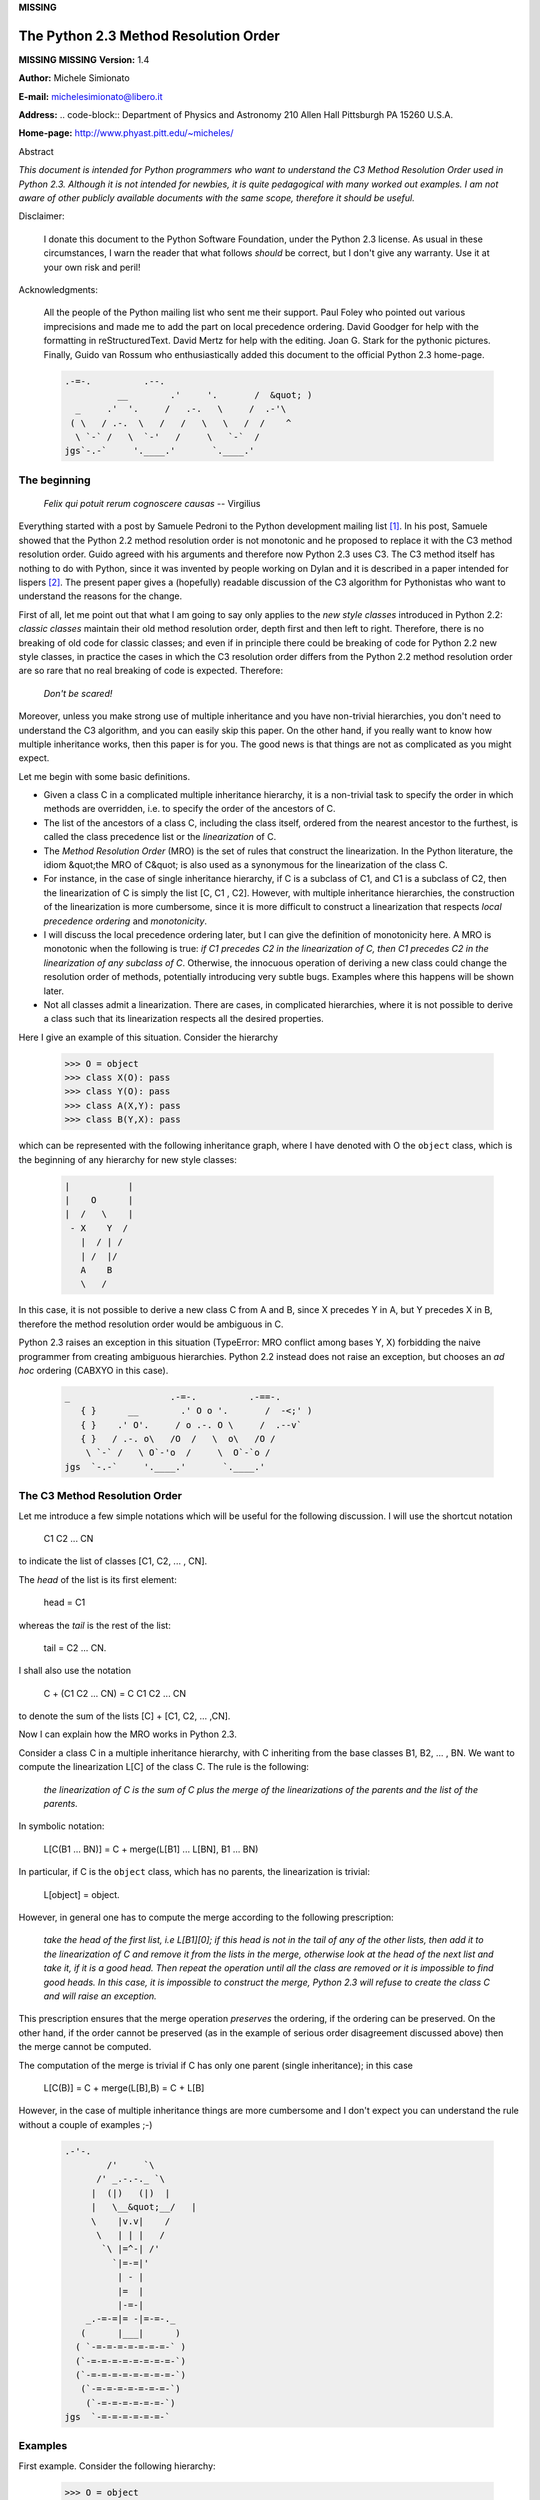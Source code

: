 **MISSING**

The Python 2.3 Method Resolution Order
======================================

**MISSING**
**MISSING**
**Version:**   1.4

**Author:**   Michele Simionato

**E-mail:**  `michelesimionato@libero.it <mailto:michelesimionato%40libero.it>`_

**Address:**   .. code-block::      Department of Physics and Astronomy     210 Allen Hall Pittsburgh PA 15260 U.S.A.

**Home-page:**  `http://www.phyast.pitt.edu/~micheles/ <http://www.phyast.pitt.edu/~micheles/>`_

Abstract 

*This document is intended for Python programmers who want to
understand the C3 Method Resolution Order used in Python 2.3.
Although it is not intended for newbies, it is quite pedagogical with
many worked out examples.  I am not aware of other publicly available
documents with the same scope, therefore it should be useful.*

Disclaimer: 

    I donate this document to the Python Software Foundation, under the
    Python 2.3 license.  As usual in these circumstances, I warn the
    reader that what follows *should* be correct, but I don't give any
    warranty.  Use it at your own risk and peril!

Acknowledgments: 

    All the people of the Python mailing list who sent me their support.
    Paul Foley who pointed out various imprecisions and made me to add the
    part on local precedence ordering. David Goodger for help with the
    formatting in reStructuredText. David Mertz for help with the editing.
    Joan G. Stark for the pythonic pictures. Finally, Guido van Rossum who
    enthusiastically added this document to the official Python 2.3 home-page.

    .. code-block::

        .-=-.          .--.
                  __        .'     '.       /  &quot; )
          _     .'  '.     /   .-.   \     /  .-'\
         ( \   / .-.  \   /   /   \   \   /  /    ^
          \ `-` /   \  `-'   /     \   `-`  /
        jgs`-.-`     '.____.'       `.____.'

The beginning
-------------

    *Felix qui potuit rerum cognoscere causas* -- Virgilius

Everything started with a post by Samuele Pedroni to the Python
development mailing list `[1] <#id4>`_.  In his post, Samuele showed that the
Python 2.2 method resolution order is not monotonic and he proposed to
replace it with the C3 method resolution order.  Guido agreed with his
arguments and therefore now Python 2.3 uses C3.  The C3 method itself
has nothing to do with Python, since it was invented by people working
on Dylan and it is described in a paper intended for lispers `[2] <#id5>`_.  The
present paper gives a (hopefully) readable discussion of the C3
algorithm for Pythonistas who want to understand the reasons for the
change.

First of all, let me point out that what I am going to say only applies
to the *new style classes* introduced in Python 2.2:  *classic classes*
maintain their old method resolution order, depth first and then left to
right.  Therefore, there is no breaking of old code for classic classes;
and even if in principle there could be breaking of code for Python 2.2
new style classes, in practice the cases in which the C3 resolution
order differs from the Python 2.2 method resolution order are so rare
that no real breaking of code is expected.  Therefore:

    *Don't be scared!*

Moreover, unless you make strong use of multiple inheritance and you
have non-trivial hierarchies, you don't need to understand the C3
algorithm, and you can easily skip this paper.  On the other hand, if
you really want to know how multiple inheritance works, then this paper
is for you.  The good news is that things are not as complicated as you
might expect.

Let me begin with some basic definitions. 

- Given a class C in a complicated multiple inheritance hierarchy, it is a non-trivial task to specify the order in which methods are overridden, i.e. to specify the order of the ancestors of C.

- The list of the ancestors of a class C, including the class itself, ordered from the nearest ancestor to the furthest, is called the class precedence list or the *linearization* of C.

- The *Method Resolution Order* (MRO) is the set of rules that construct the linearization.  In the Python literature, the idiom &quot;the MRO of C&quot; is also used as a synonymous for the linearization of the class C.

- For instance, in the case of single inheritance hierarchy, if C is a subclass of C1, and C1 is a subclass of C2, then the linearization of C is simply the list [C, C1 , C2].  However, with multiple inheritance hierarchies, the construction of the linearization is more cumbersome, since it is more difficult to construct a linearization that respects *local precedence ordering* and *monotonicity*.

- I will discuss the local precedence ordering later, but I can give the definition of monotonicity here.  A MRO is monotonic when the following is true:  *if C1 precedes C2 in the linearization of C, then C1 precedes C2 in the linearization of any subclass of C*. Otherwise, the innocuous operation of deriving a new class could change the resolution order of methods, potentially introducing very subtle bugs.  Examples where this happens will be shown later.

- Not all classes admit a linearization.  There are cases, in complicated hierarchies, where it is not possible to derive a class such that its linearization respects all the desired properties.

Here I give an example of this situation. Consider the hierarchy 

    .. code-block::

        >>> O = object
        >>> class X(O): pass
        >>> class Y(O): pass
        >>> class A(X,Y): pass
        >>> class B(Y,X): pass

which can be represented with the following inheritance graph, where I
have denoted with O the ``object`` class, which is the beginning of any
hierarchy for new style classes:

    .. code-block::

        |           |
        |    O      |
        |  /   \    |
         - X    Y  /
           |  / | /
           | /  |/
           A    B
           \   /

In this case, it is not possible to derive a new class C from A and B,
since X precedes Y in A, but Y precedes X in B, therefore the method
resolution order would be ambiguous in C.

Python 2.3 raises an exception in this situation (TypeError:  MRO
conflict among bases Y, X) forbidding the naive programmer from creating
ambiguous hierarchies.  Python 2.2 instead does not raise an exception,
but chooses an *ad hoc* ordering (CABXYO in this case).

    .. code-block::

        _                   .-=-.          .-==-.
           { }      __        .' O o '.       /  -<;' )
           { }    .' O'.     / o .-. O \     /  .--v`
           { }   / .-. o\   /O  /   \  o\   /O /
            \ `-` /   \ O`-'o  /     \  O`-`o /
        jgs  `-.-`     '.____.'       `.____.'

The C3 Method Resolution Order
------------------------------

Let me introduce a few simple notations which will be useful for the
following discussion.  I will use the shortcut notation

    C1 C2 ... CN

to indicate the list of classes [C1, C2, ... , CN]. 

The *head* of the list is its first element: 

    head = C1

whereas the *tail* is the rest of the list: 

    tail = C2 ... CN.

I shall also use the notation 

    C + (C1 C2 ... CN) = C C1 C2 ... CN

to denote the sum of the lists [C] + [C1, C2, ... ,CN]. 

Now I can explain how the MRO works in Python 2.3. 

Consider a class C in a multiple inheritance hierarchy, with C
inheriting from the base classes B1, B2, ...  , BN.  We want to
compute the linearization L[C] of the class C. The rule is the
following:

    *the linearization of C is the sum of C plus the merge of the
    linearizations of the parents and the list of the parents.*

In symbolic notation: 

    L[C(B1 ... BN)] = C + merge(L[B1] ... L[BN], B1 ... BN)

In particular, if C is the ``object`` class, which has no parents, the
linearization is trivial:

    L[object] = object.

However, in general one has to compute the merge according to the following
prescription:

    *take the head of the first list, i.e L[B1][0]; if this head is not in
    the tail of any of the other lists, then add it to the linearization
    of C and remove it from the lists in the merge, otherwise look at the
    head of the next list and take it, if it is a good head.  Then repeat
    the operation until all the class are removed or it is impossible to
    find good heads.  In this case, it is impossible to construct the
    merge, Python 2.3 will refuse to create the class C and will raise an
    exception.*

This prescription ensures that the merge operation *preserves* the
ordering, if the ordering can be preserved.  On the other hand, if the
order cannot be preserved (as in the example of serious order
disagreement discussed above) then the merge cannot be computed.

The computation of the merge is trivial if C has only one parent
(single inheritance); in this case

    L[C(B)] = C + merge(L[B],B) = C + L[B]

However, in the case of multiple inheritance things are more cumbersome
and I don't expect you can understand the rule without a couple of
examples ;-)

    .. code-block::

        .-'-.
                /'     `\
              /' _.-.-._ `\
             |  (|)   (|)  |
             |   \__&quot;__/   |
             \    |v.v|    /
              \   | | |   /
               `\ |=^-| /'
                 `|=-=|'
                  | - |
                  |=  |
                  |-=-|
            _.-=-=|= -|=-=-._
           (      |___|      )
          ( `-=-=-=-=-=-=-=-` )
          (`-=-=-=-=-=-=-=-=-`)
          (`-=-=-=-=-=-=-=-=-`)
           (`-=-=-=-=-=-=-=-`)
            (`-=-=-=-=-=-=-`)
        jgs  `-=-=-=-=-=-=-`

Examples
--------

First example. Consider the following hierarchy: 

    .. code-block::

        >>> O = object
        >>> class F(O): pass
        >>> class E(O): pass
        >>> class D(O): pass
        >>> class C(D,F): pass
        >>> class B(D,E): pass
        >>> class A(B,C): pass

In this case the inheritance graph can be drawn as 

    .. code-block::

        Level 3                 | O |                  (more general)
                              /  ---  \
                             /    |    \                      |
                            /     |     \                     |
                           /      |      \                    |
                          ---    ---    ---                   |
        Level 2        3 | D | 4| E |  | F | 5                |
                          ---    ---    ---                   |
                           \  \ _ /       |                   |
                            \    / \ _    |                   |
                             \  /      \  |                   |
                              ---      ---                    |
        Level 1            1 | B |    | C | 2                 |
                              ---      ---                    |
                                \      /                      |
                                 \    /                      \ /
        Level 0                 0 | A |                (more specialized)

The linearizations of O,D,E and F are trivial: 

    .. code-block::

        L[O] = O
        L[D] = D O
        L[E] = E O
        L[F] = F O

The linearization of B can be computed as 

    .. code-block::

        L[B] = B + merge(DO, EO, DE)

We see that D is a good head, therefore we take it and we are reduced to
compute ``merge(O,EO,E)``.  Now O is not a good head, since it is in the
tail of the sequence EO.  In this case the rule says that we have to
skip to the next sequence.  Then we see that E is a good head; we take
it and we are reduced to compute ``merge(O,O)`` which gives O. Therefore

    .. code-block::

        L[B] =  B D E O

Using the same procedure one finds: 

    .. code-block::

        L[C] = C + merge(DO,FO,DF)
             = C + D + merge(O,FO,F)
             = C + D + F + merge(O,O)
             = C D F O

Now we can compute: 

    .. code-block::

        L[A] = A + merge(BDEO,CDFO,BC)
             = A + B + merge(DEO,CDFO,C)
             = A + B + C + merge(DEO,DFO)
             = A + B + C + D + merge(EO,FO)
             = A + B + C + D + E + merge(O,FO)
             = A + B + C + D + E + F + merge(O,O)
             = A B C D E F O

In this example, the linearization is ordered in a pretty nice way
according to the inheritance level, in the sense that lower levels (i.e.
more specialized classes) have higher precedence (see the inheritance
graph).  However, this is not the general case.

I leave as an exercise for the reader to compute the linearization for
my second example:

    .. code-block::

        >>> O = object
        >>> class F(O): pass
        >>> class E(O): pass
        >>> class D(O): pass
        >>> class C(D,F): pass
        >>> class B(E,D): pass
        >>> class A(B,C): pass

The only difference with the previous example is the change B(D,E) -->
B(E,D); however even such a little modification completely changes the
ordering of the hierarchy

    .. code-block::

        Level 3                  | O |
                               /  ---  \
                              /    |    \
                             /     |     \
                            /      |      \
                          ---     ---    ---
        Level 2        2 | E | 4 | D |  | F | 5
                          ---     ---    ---
                           \      / \     /
                            \    /   \   /
                             \  /     \ /
                              ---     ---
        Level 1            1 | B |   | C | 3
                              ---     ---
                               \       /
                                \     /
        Level 0                0 | A |

Notice that the class E, which is in the second level of the hierarchy,
precedes the class C, which is in the first level of the hierarchy, i.e.
E is more specialized than C, even if it is in a higher level.

A lazy programmer can obtain the MRO directly from Python 2.2, since in
this case it coincides with the Python 2.3 linearization.  It is enough
to invoke the .mro() method of class A:

    .. code-block::

        >>> A.mro()
        (<;class '__main__.A'>, <;class '__main__.B'>, <;class '__main__.E'>,
        <;class '__main__.C'>, <;class '__main__.D'>, <;class '__main__.F'>,
        <;type 'object'>)

Finally, let me consider the example discussed in the first section,
involving a serious order disagreement.  In this case, it is
straightforward to compute the linearizations of O, X, Y, A and B:

    .. code-block::

        L[O] = 0
        L[X] = X O
        L[Y] = Y O
        L[A] = A X Y O
        L[B] = B Y X O

However, it is impossible to compute the linearization for a class C
that inherits from A and B:

    .. code-block::

        L[C] = C + merge(AXYO, BYXO, AB)
             = C + A + merge(XYO, BYXO, B)
             = C + A + B + merge(XYO, YXO)

At this point we cannot merge the lists XYO and YXO, since X is in the
tail of YXO whereas Y is in the tail of XYO:  therefore there are no
good heads and the C3 algorithm stops.  Python 2.3 raises an error and
refuses to create the class C.

    .. code-block::

            (\   .-.   .-.   /_&quot;)
             \\_//^\\_//^\\_//
        jgs   `&quot;`   `&quot;`   `&quot;`

Bad Method Resolution Orders
----------------------------

A MRO is *bad* when it breaks such fundamental properties as local
precedence ordering and monotonicity.  In this section, I will show
that both the MRO for classic classes and the MRO for new style classes
in Python 2.2 are bad.

It is easier to start with the local precedence ordering.  Consider the
following example:

    .. code-block::

        >>> F=type('Food',(),{'remember2buy':'spam'})
        >>> E=type('Eggs',(F,),{'remember2buy':'eggs'})
        >>> G=type('GoodFood',(F,E),{}) # under Python 2.3 this is an error!

with inheritance diagram 

    .. code-block::

        (buy spam)   F
                     | \
                     | E   (buy eggs)
                     | /

              (buy eggs or spam ?)

We see that class G inherits from F and E, with F *before* E:  therefore
we would expect the attribute *G.remember2buy* to be inherited by
*F.rembermer2buy* and not by *E.remember2buy*:  nevertheless Python 2.2
gives

    .. code-block::

        >>> G.remember2buy
        'eggs'

This is a breaking of local precedence ordering since the order in the
local precedence list, i.e. the list of the parents of G, is not
preserved in the Python 2.2 linearization of G:

    .. code-block::

        L[G,P22]= G E F object   # F *follows* E

One could argue that the reason why F follows E in the Python 2.2
linearization is that F is less specialized than E, since F is the
superclass of E; nevertheless the breaking of local precedence ordering
is quite non-intuitive and error prone.  This is particularly true since
it is a different from old style classes:

    .. code-block::

        >>> class F: remember2buy='spam'
        >>> class E(F): remember2buy='eggs'
        >>> class G(F,E): pass
        >>> G.remember2buy
        'spam'

In this case the MRO is GFEF and the local precedence ordering is
preserved.

As a general rule, hierarchies such as the previous one should be
avoided, since it is unclear if F should override E or viceversa.
Python 2.3 solves the ambiguity by raising an exception in the creation
of class G, effectively stopping the programmer from generating
ambiguous hierarchies.  The reason for that is that the C3 algorithm
fails when the merge

    .. code-block::

        merge(FO,EFO,FE)

cannot be computed, because F is in the tail of EFO and E is in the tail
of FE.

The real solution is to design a non-ambiguous hierarchy, i.e. to derive
G from E and F (the more specific first) and not from F and E; in this
case the MRO is GEF without any doubt.

    .. code-block::

                   F (spam)
                 / |
        (eggs)   E |
                 \ |
                     (eggs, no doubt)

Python 2.3 forces the programmer to write good hierarchies (or, at
least, less error-prone ones).

On a related note, let me point out that the Python 2.3 algorithm is
smart enough to recognize obvious mistakes, as the duplication of
classes in the list of parents:

    .. code-block::

        >>> class A(object): pass
        >>> class C(A,A): pass # error
        Traceback (most recent call last):
          File &quot;<;stdin>&quot;, line 1, in ?
        TypeError: duplicate base class A

Python 2.2 (both for classic classes and new style classes) in this
situation, would not raise any exception.

Finally, I would like to point out two lessons we have learned from this
example:

- despite the name, the MRO determines the resolution order of attributes, not only of methods;

- the default food for Pythonistas is spam !  (but you already knew that ;-)

    .. code-block::

            (\   .-.   .-.   /_&quot;)
             \\_//^\\_//^\\_//
        jgs   `&quot;`   `&quot;`   `&quot;`

Having discussed the issue of local precedence ordering, let me now
consider the issue of monotonicity.  My goal is to show that neither the
MRO for classic classes nor that for Python 2.2 new style classes is
monotonic.

To prove that the MRO for classic classes is non-monotonic is rather
trivial, it is enough to look at the diamond diagram:

    .. code-block::

          / \
         /   \
        A     B
         \   /
          \ /

One easily discerns the inconsistency: 

    .. code-block::

        L[B,P21] = B C        # B precedes C : B's methods win
        L[D,P21] = D A C B C  # B follows C  : C's methods win!

On the other hand, there are no problems with the Python 2.2 and 2.3
MROs, they give both

    .. code-block::

        L[D] = D A B C

Guido points out in his essay `[3] <#id6>`_ that the classic MRO is not so bad in
practice, since one can typically avoids diamonds for classic classes.
But all new style classes inherit from ``object``, therefore diamonds are
unavoidable and inconsistencies shows up in every multiple inheritance
graph.

The MRO of Python 2.2 makes breaking monotonicity difficult, but not
impossible.  The following example, originally provided by Samuele
Pedroni, shows that the MRO of Python 2.2 is non-monotonic:

    .. code-block::

        >>> class A(object): pass
        >>> class B(object): pass
        >>> class C(object): pass
        >>> class D(object): pass
        >>> class E(object): pass
        >>> class K1(A,B,C): pass
        >>> class K2(D,B,E): pass
        >>> class K3(D,A):   pass
        >>> class Z(K1,K2,K3): pass

Here are the linearizations according to the C3 MRO (the reader should
verify these linearizations as an exercise and draw the inheritance
diagram ;-)

    .. code-block::

        L[A] = A O
        L[B] = B O
        L[C] = C O
        L[D] = D O
        L[E] = E O
        L[K1]= K1 A B C O
        L[K2]= K2 D B E O
        L[K3]= K3 D A O
        L[Z] = Z K1 K2 K3 D A B C E O

Python 2.2 gives exactly the same linearizations for A, B, C, D, E, K1,
K2 and K3, but a different linearization for Z:

    .. code-block::

        L[Z,P22] = Z K1 K3 A K2 D B C E O

It is clear that this linearization is *wrong*, since A comes before D
whereas in the linearization of K3 A comes *after* D. In other words, in
K3 methods derived by D override methods derived by A, but in Z, which
still is a subclass of K3, methods derived by A override methods derived
by D!  This is a violation of monotonicity.  Moreover, the Python 2.2
linearization of Z is also inconsistent with local precedence ordering,
since the local precedence list of the class Z is [K1, K2, K3] (K2
precedes K3), whereas in the linearization of Z K2 *follows* K3.  These
problems explain why the 2.2 rule has been dismissed in favor of the C3
rule.

    .. code-block::

           (\   .-.   .-.   .-.   .-.   .-.   .-.   .-.   .-.   /_&quot;)
            \\_//^\\_//^\\_//^\\_//^\\_//^\\_//^\\_//^\\_//^\\_//
        jgs  `&quot;`   `&quot;`   `&quot;`   `&quot;`   `&quot;`   `&quot;`   `&quot;`   `&quot;`   `&quot;`

The end
-------

This section is for the impatient reader, who skipped all the previous
sections and jumped immediately to the end.  This section is for the
lazy programmer too, who didn't want to exercise her/his brain.
Finally, it is for the programmer with some hubris, otherwise s/he would
not be reading a paper on the C3 method resolution order in multiple
inheritance hierarchies ;-) These three virtues taken all together (and
*not* separately) deserve a prize:  the prize is a short Python 2.2
script that allows you to compute the 2.3 MRO without risk to your
brain.  Simply change the last line to play with the various examples I
have discussed in this paper.

    .. code-block::

        #<;mro.py>

        &quot;&quot;&quot;C3 algorithm by Samuele Pedroni (with readability enhanced by me).&quot;&quot;&quot;

        class __metaclass__(type):
            &quot;All classes are metamagically modified to be nicely printed&quot;
            __repr__ = lambda cls: cls.__name__

        class ex_2:
            &quot;Serious order disagreement&quot; #From Guido
            class O: pass
            class X(O): pass
            class Y(O): pass
            class A(X,Y): pass
            class B(Y,X): pass
            try:
                class Z(A,B): pass #creates Z(A,B) in Python 2.2
            except TypeError:
                pass # Z(A,B) cannot be created in Python 2.3

        class ex_5:
            &quot;My first example&quot;
            class O: pass
            class F(O): pass
            class E(O): pass
            class D(O): pass
            class C(D,F): pass
            class B(D,E): pass
            class A(B,C): pass

        class ex_6:
            &quot;My second example&quot;
            class O: pass
            class F(O): pass
            class E(O): pass
            class D(O): pass
            class C(D,F): pass
            class B(E,D): pass
            class A(B,C): pass

        class ex_9:
            &quot;Difference between Python 2.2 MRO and C3&quot; #From Samuele
            class O: pass
            class A(O): pass
            class B(O): pass
            class C(O): pass
            class D(O): pass
            class E(O): pass
            class K1(A,B,C): pass
            class K2(D,B,E): pass
            class K3(D,A): pass
            class Z(K1,K2,K3): pass

        def merge(seqs):
            print '\n\nCPL[%s]=%s' % (seqs[0][0],seqs),
            res = []; i=0
            while 1:
              nonemptyseqs=[seq for seq in seqs if seq]
              if not nonemptyseqs: return res
              i+=1; print '\n',i,'round: candidates...',
              for seq in nonemptyseqs: # find merge candidates among seq heads
                  cand = seq[0]; print ' ',cand,
                  nothead=[s for s in nonemptyseqs if cand in s[1:]]
                  if nothead: cand=None #reject candidate
                  else: break
              if not cand: raise &quot;Inconsistent hierarchy&quot;
              res.append(cand)
              for seq in nonemptyseqs: # remove cand
                  if seq[0] == cand: del seq[0]

        def mro(C):
            &quot;Compute the class precedence list (mro) according to C3&quot;
            return merge([[C]]+map(mro,C.__bases__)+[list(C.__bases__)])

        def print_mro(C):
            print '\nMRO[%s]=%s' % (C,mro(C))
            print '\nP22 MRO[%s]=%s' % (C,C.mro())

        print_mro(ex_9.Z)

        #<;/mro.py>

That's all folks, 

    enjoy !

    .. code-block::

           (&quot;_\   .-.   .-.   .-.   .-.   .-.   .-.   .-.   .-.   /)
              \\_//^\\_//^\\_//^\\_//^\\_//^\\_//^\\_//^\\_//^\\_//
        jgs    `&quot;`   `&quot;`   `&quot;`   `&quot;`   `&quot;`   `&quot;`   `&quot;`   `&quot;`   `&quot;`

Resources
---------

**MISSING**
`[1] <#id1>`_  The thread on python-dev started by Samuele Pedroni: `http://mail.python.org/pipermail/python-dev/2002-October/029035.html <http://mail.python.org/pipermail/python-dev/2002-October/029035.html>`_
**MISSING**
`[2] <#id2>`_  The paper *A Monotonic Superclass Linearization for Dylan*: `http://www.webcom.com/haahr/dylan/linearization-oopsla96.html <http://www.webcom.com/haahr/dylan/linearization-oopsla96.html>`_
**MISSING**
`[3] <#id3>`_  Guido van Rossum's essay, *Unifying types and classes in Python 2.2*: `http://www.python.org/2.2.2/descrintro.html <http://www.python.org/2.2.2/descrintro.html>`_